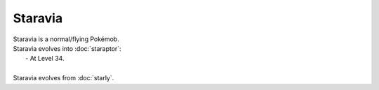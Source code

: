 .. staravia:

Staravia
---------

.. image:: ../../_images/pokemobs/gen_4/entity_icon/textures/staravia.png
    :alt: Staravia
.. image:: ../../_images/pokemobs/gen_4/entity_icon/textures/staravias.png
    :alt: Staravia


| Staravia is a normal/flying Pokémob.
| Staravia evolves into :doc:`staraptor`:
|  -  At Level 34.
| 
| Staravia evolves from :doc:`starly`.